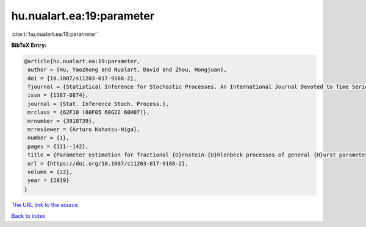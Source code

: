 hu.nualart.ea:19:parameter
==========================

:cite:t:`hu.nualart.ea:19:parameter`

**BibTeX Entry:**

.. code-block:: bibtex

   @article{hu.nualart.ea:19:parameter,
    author = {Hu, Yaozhong and Nualart, David and Zhou, Hongjuan},
    doi = {10.1007/s11203-017-9168-2},
    fjournal = {Statistical Inference for Stochastic Processes. An International Journal Devoted to Time Series Analysis and the Statistics of Continuous Time Processes and Dynamical Systems},
    issn = {1387-0874},
    journal = {Stat. Inference Stoch. Process.},
    mrclass = {62F10 (60F05 60G22 60H07)},
    mrnumber = {3918739},
    mrreviewer = {Arturo Kohatsu-Higa},
    number = {1},
    pages = {111--142},
    title = {Parameter estimation for fractional {O}rnstein-{U}hlenbeck processes of general {H}urst parameter},
    url = {https://doi.org/10.1007/s11203-017-9168-2},
    volume = {22},
    year = {2019}
   }
`The URL link to the source <ttps://doi.org/10.1007/s11203-017-9168-2}>`_


`Back to index <../By-Cite-Keys.html>`_
